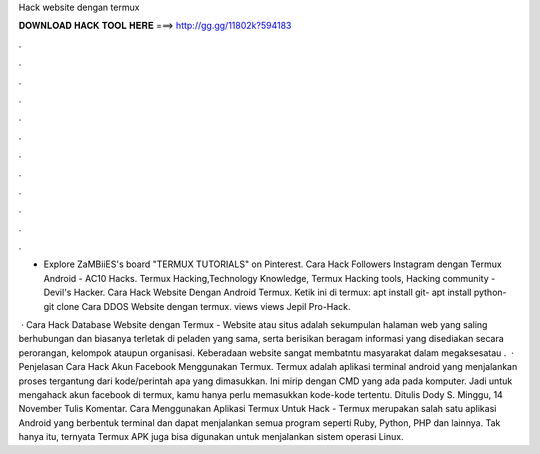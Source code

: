 Hack website dengan termux



𝐃𝐎𝐖𝐍𝐋𝐎𝐀𝐃 𝐇𝐀𝐂𝐊 𝐓𝐎𝐎𝐋 𝐇𝐄𝐑𝐄 ===> http://gg.gg/11802k?594183



.



.



.



.



.



.



.



.



.



.



.



.

- Explore ZaMBiiES's board "TERMUX TUTORIALS" on Pinterest. Cara Hack Followers Instagram dengan Termux Android - AC10 Hacks. Termux Hacking,Technology Knowledge, Termux Hacking tools, Hacking community - Devil's Hacker. Cara Hack Website Dengan Android Termux. Ketik ini di termux: apt install git- apt install python- git clone Cara DDOS Website dengan termux. views views Jepil Pro-Hack.

 · Cara Hack Database Website dengan Termux - Website atau situs adalah sekumpulan halaman web yang saling berhubungan dan biasanya terletak di peladen yang sama, serta berisikan beragam informasi yang disediakan secara perorangan, kelompok ataupun organisasi. Keberadaan website sangat membatntu masyarakat dalam megaksesatau .  · Penjelasan Cara Hack Akun Facebook Menggunakan Termux. Termux adalah aplikasi terminal android yang menjalankan proses tergantung dari kode/perintah apa yang dimasukkan. Ini mirip dengan CMD yang ada pada komputer. Jadi untuk mengahack akun facebook di termux, kamu hanya perlu memasukkan kode-kode tertentu. Ditulis Dody S. Minggu, 14 November Tulis Komentar. Cara Menggunakan Aplikasi Termux Untuk Hack - Termux merupakan salah satu aplikasi Android yang berbentuk terminal dan dapat menjalankan semua program seperti Ruby, Python, PHP dan lainnya. Tak hanya itu, ternyata Termux APK juga bisa digunakan untuk menjalankan sistem operasi Linux.
